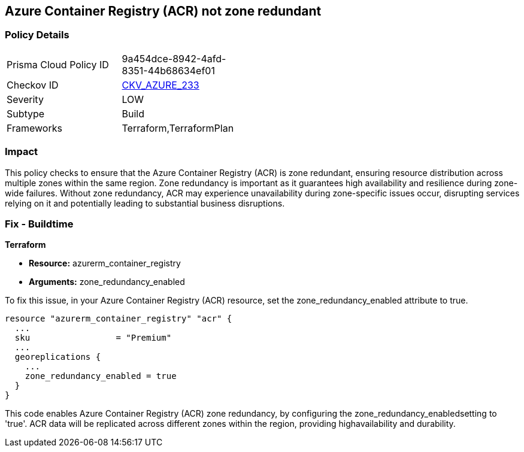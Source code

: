 
== Azure Container Registry (ACR) not zone redundant

=== Policy Details

[width=45%]
[cols="1,1"]
|===
|Prisma Cloud Policy ID
| 9a454dce-8942-4afd-8351-44b68634ef01

|Checkov ID
| https://github.com/bridgecrewio/checkov/blob/main/checkov/terraform/checks/resource/azure/ACREnableZoneRedundancy.py[CKV_AZURE_233]

|Severity
|LOW

|Subtype
|Build

|Frameworks
|Terraform,TerraformPlan

|===

=== Impact
This policy checks to ensure that the Azure Container Registry (ACR) is zone redundant, ensuring resource distribution across multiple zones within the same region. Zone redundancy is important as it guarantees high availability and resilience during zone-wide failures. Without zone redundancy, ACR may experience unavailability during zone-specific issues occur, disrupting services relying on it and potentially leading to substantial business disruptions.

=== Fix - Buildtime

*Terraform*

* *Resource:* azurerm_container_registry
* *Arguments:* zone_redundancy_enabled

To fix this issue, in your Azure Container Registry (ACR) resource, set the zone_redundancy_enabled attribute to true.

[source,go]
----
resource "azurerm_container_registry" "acr" {
  ...
  sku                 = "Premium"
  ...
  georeplications {
    ...
    zone_redundancy_enabled = true
  }
}
----

This code enables Azure Container Registry (ACR) zone redundancy, by configuring the zone_redundancy_enabledsetting to 'true'. ACR data will be replicated across different zones within the region, providing highavailability and durability.
